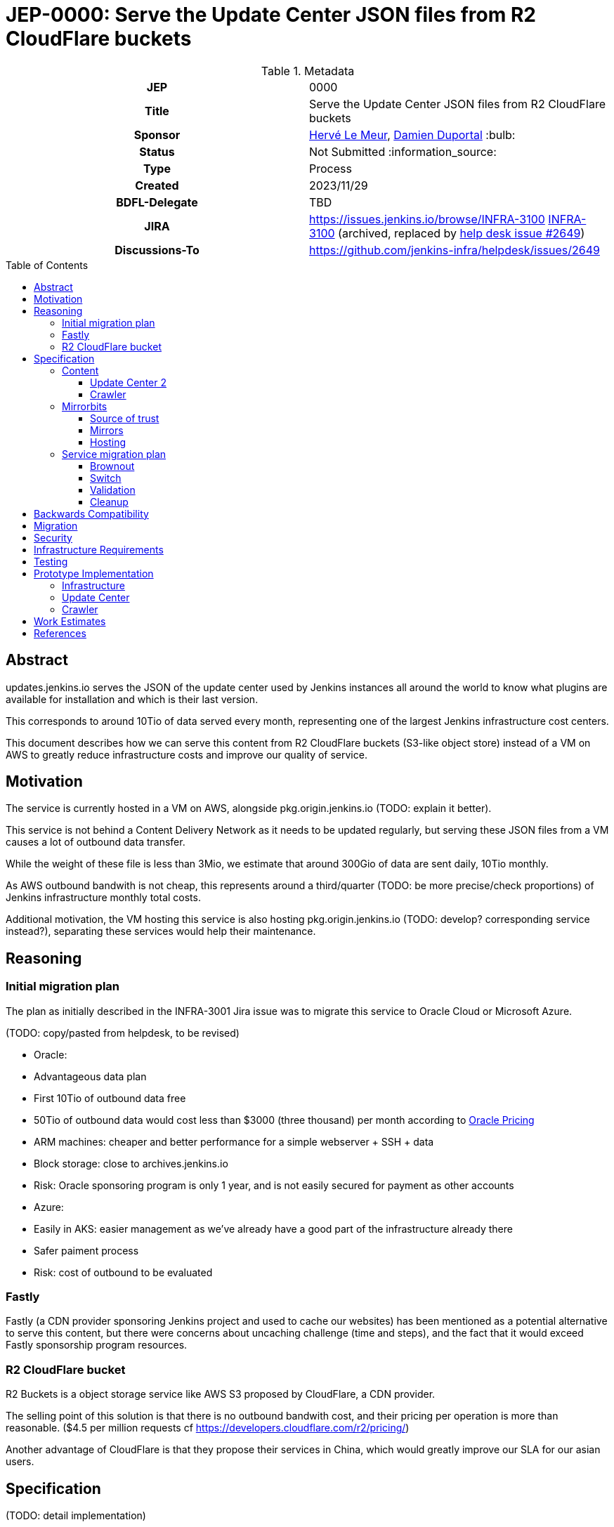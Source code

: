 = JEP-0000: Serve the Update Center JSON files from R2 CloudFlare buckets
:toc: preamble
:toclevels: 3
ifdef::env-github[]
:tip-caption: :bulb:
:note-caption: :information_source:
:important-caption: :heavy_exclamation_mark:
:caution-caption: :fire:
:warning-caption: :warning:
endif::[]

.Metadata
[cols="1h,1"]
|===
| JEP
| 0000

| Title
| Serve the Update Center JSON files from R2 CloudFlare buckets

| Sponsor
| link:https://github.com/lemeurherve[Hervé Le Meur], link:https://github.com/dduportal[Damien Duportal] :bulb:

// Use the script `set-jep-status <jep-number> <status>` to update the status.
| Status
| Not Submitted :information_source:

| Type
| Process

| Created
| 2023/11/29

| BDFL-Delegate
| TBD

//
//
// Uncomment if there is an associated placeholder JIRA issue.
| JIRA
| https://issues.jenkins.io/browse/INFRA-3100 https://issues.jenkins-ci.org/browse/INFRA-3100[INFRA-3100] (archived, replaced by https://github.com/jenkins-infra/helpdesk/issues/2649[help desk issue #2649])
//
//
// Uncomment if discussion will occur in forum other than jenkinsci-dev@ mailing list.
| Discussions-To
| https://github.com/jenkins-infra/helpdesk/issues/2649
//
//
// Uncomment if this JEP depends on one or more other JEPs.
//| Requires
//| :bulb: JEP-NUMBER, JEP-NUMBER... :bulb:
//
//
// Uncomment and fill if this JEP is rendered obsolete by a later JEP
//| Superseded-By
//| :bulb: JEP-NUMBER :bulb:
//
//
// Uncomment when this JEP status is set to Accepted, Rejected or Withdrawn.
//| Resolution
//| :bulb: Link to relevant post in the jenkinsci-dev@ mailing list archives :bulb:

|===

== Abstract

// [TIP]
// ====
// Give a short (200 word) description of the technical issue addressed.

// * Use present tense - describe what the proposal "does" (as if it were already done), not what it will do.
// * Do not go into technical details and instead put those in the Specification section.
// * Do not talk about history or why this needs to be done. Instead, add the history to the Motivation section.
// ====

updates.jenkins.io serves the JSON of the update center used by Jenkins instances all around the world to know what plugins are available for installation and which is their last version.

This corresponds to around 10Tio of data served every month, representing one of the largest Jenkins infrastructure cost centers.

This document describes how we can serve this content from R2 CloudFlare buckets (S3-like object store) instead of a VM on AWS to greatly reduce infrastructure costs and improve our quality of service.

== Motivation

// [TIP]
// ====
// Explain why the existing code base or process is inadequate to address the problem that the JEP solves.
// This section may also contain any historical context such as how things were done before this proposal.

// * Provide a clear description of the high-level problem you are trying to solve.
// * The problem statement should be written in terms of a specific symptom that affects users, contributors, or the project as a whole.
// * The problem statement should not be written in terms of the solution.
// * Do not discuss design choices or alternative designs that were rejected - those belong in the Reasoning section.
// ====

The service is currently hosted in a VM on AWS, alongside pkg.origin.jenkins.io (TODO: explain it better).

This service is not behind a Content Delivery Network as it needs to be updated regularly, but serving these JSON files from a VM causes a lot of outbound data transfer.

While the weight of these file is less than 3Mio, we estimate that around 300Gio of data are sent daily, 10Tio monthly.

As AWS outbound bandwith is not cheap, this represents around a third/quarter (TODO: be more precise/check proportions) of Jenkins infrastructure monthly total costs.

Additional motivation, the VM hosting this service is also hosting pkg.origin.jenkins.io (TODO: develop? corresponding service instead?), separating these services would help their maintenance.

== Reasoning

// [TIP]
// ====
// Explain why particular design decisions were made.
// Describe alternate designs that were considered and related work. For example, how the feature is supported in other systems.
// Provide evidence of consensus within the community and discuss important objections or concerns raised during discussion.

// * Use sub-headings to organize this section for ease of readability.
// * Provide a clear description of the cause of the problem.
// * Provide a clear description of the high-level solution you have chosen and how it addresses the cause of the problem.
// * If there were other possible solutions that you considered and rejected, mention those along with the corresponding reasoning.
// * Do not describe implementation details; these should go into the Specification section instead.
// * Do not talk about history or why this needs to be done - that is part of Motivation section.
// ====

=== Initial migration plan

The plan as initially described in the INFRA-3001 Jira issue was to migrate this service to Oracle Cloud or Microsoft Azure.

(TODO: copy/pasted from helpdesk, to be revised)

* Oracle:
  * Advantageous data plan
    * First 10Tio of outbound data free
    * 50Tio of outbound data would cost less than $3000 (three thousand) per month according to https://www.oracle.com/be/cloud/networking/networking-pricing.html[Oracle Pricing]
  * ARM machines: cheaper and better performance for a simple webserver + SSH + data
  * Block storage: close to archives.jenkins.io
  * Risk: Oracle sponsoring program is only 1 year, and is not easily secured for payment as other accounts

* Azure:
  * Easily in AKS: easier management as we've already have a good part of the infrastructure already there
  * Safer paiment process
  * Risk: cost of outbound to be evaluated

=== Fastly

Fastly (a CDN provider sponsoring Jenkins project and used to cache our websites) has been mentioned as a potential alternative to serve this content, but there were concerns about uncaching challenge (time and steps), and the fact that it would exceed Fastly sponsorship program resources.

=== R2 CloudFlare bucket

R2 Buckets is a object storage service like AWS S3 proposed by CloudFlare, a CDN provider.

The selling point of this solution is that there is no outbound bandwith cost, and their pricing per operation is more than reasonable. ($4.5 per million requests cf https://developers.cloudflare.com/r2/pricing/)

Another advantage of CloudFlare is that they propose their services in China, which would greatly improve our SLA for our asian users.

== Specification

// [TIP]
// ====
// Provide a detailed specification of what is being proposed.
// Be as technical and detailed as needed to allow new or existing Jenkins developers
// to reasonably understand the scope/impact of an implementation.

// * Use present tense - describe what the proposal "does" (as if it were already done), not what it will do.
// * Do not discuss alternative designs that were rejected - those belong in the Reasoning section.
// * Avoid in-depth discussion or justification of design choices - that belongs in the Reasoning section.
// ====

(TODO: detail implementation)

The proposal is to use mirrorbits and R2 buckets as source for updates.jenkins.io

=== Content

The content served by updates.jenkins.io comes from two distinct sources:

==== Update Center 2
- https://jenkins-infra/update-center2: (TODO: develop)

==== Crawler
- https://jenkins-infra/crawler: (TODO: develop)

These jobs are running on trusted.ci.jenkins.io for security concerns.

=== Mirrorbits

Mirrorbits is the tool we're using for mirrors.jenkins.io: https://github.com/etix/mirrorbits/

> Mirrorbits is a geographical download redirector written in Go for distributing files efficiently across a set of mirrors. It offers a simple and economic way to create a Content Delivery Network layer using a pure software stack. It is primarily designed for the distribution of large-scale Open-Source projects with a lot of traffic.

Mirrorbits uses a specific location as source of trust, and a list of mirrors.

==== Source of trust

For the source of trust, we're using a File Share in an Azure Storage Account, allowing us to mount it as a volume. (TOOD: add explanations about this choice)

==== Mirrors

For mirrors, we're using R2 CloudFlare bucket, which can be exposed on a public domain by CloudFlare.

The normal case to add a mirror with mirorrbits is to providing for each mirror an URL for HTTP content, and another rsync or FTP one for the scan process used by mirrorbits to determine if a specific mirror is up to date.

As S3 sync isn't possible yet with mirrorbits, we're tricking it by setting the HTTP value of the mirror to the httpd service serving the File Share content.

R2 buckets are rattached to a geographic region: https://developers.cloudflare.com/r2/reference/data-location/#location-hints

Available regions:
wnam	Western North America
enam	Eastern North America
weur	Western Europe
eeur	Eastern Europe
apac	Asia-Pacific

A mirror can be deployed in each of these regions for no additional charge and very little work.

==== Hosting

The mirrorbits service is hosted on the `publick8s` Azure AKS Kubernetes cluster, released from an umbrella Helm chart we've created, with these as subcharts:
- httpd, with the File Share mounted as persisten volume: Apache2 server to provide the source of trust
- mirrorbits: the redirector service, running on amd64 until an arm64 release is available (reduced cost)
- rsyncd: rsync service used to synchronise the content of the File Share from trusted.ci.jenkins.io job

The R2 buckets are provided by CloudFlare in the Jenkins Infrastructure sponsored account.

(TODO: network rules?)

=== Service migration plan

==== Brownout

(TODO: explain optin flag, etc.)

==== Switch

As a first step, we plan to keep uploading content to both the VM and mirorrbits storages (File Share and R2 buckets)

(TODO: details much more than that)

==== Validation

(TODO)

==== Cleanup

When validated, we'll be able to reomve feature flag and stop updating legacy VM.

Then, we'll remove the service from the VM.

== Backwards Compatibility

// [TIP]
// ====
// Describe any incompatibilities and their severity.
// Describe how the JEP proposes to deal with these incompatibilities.

// If there are no backwards compatibility concerns, this section may simply say:
// There are no backwards compatibility concerns related to this proposal.
// ====

There are no backwards compatibility concerns related to this proposal.

== Migration

// [TIP]
// ====
// Describe the work that needs to be done, if any, to adapt consumers to the proposed change.

// Conventional wisdom is that at least three consumers should exist to validate the design of an API;
// with only one consumer the API probably won't support another consumer,
// and with two consumers the API will probably only support more consumers with difficulty
// (see "The Rule of Threes" in Will Tracz's _Confessions of a Used Program Salesman,_ Addison-Wesley, 1995).

// Completing this section of the JEP involves quantifying
// the number of consumers that need to be adapted (the cost)
// and the expected value after adapting these consumers (the benefit).
// Since the Jenkins project has thousands of individual components,
// attempting to adapt too many consumers tends to reach a point of diminishing returns.
// On the other hand, adapting too few consumers risks not only violating the Rule of Threes
// but also introducing technical debt to the project in the form of incomplete migrations.
// These incomplete migrations can in turn significantly delay the delivery of future JEPs.

// In describing the work that needs to be done to adapt consumers,
// this section should include a cost-benefit analysis and describe a rational approach to the migration
// that balances short-term deliverability against long-term maintainability.

// Typically, migrations should cover a large portion of the top 200 plugins and/or the plugins in the Bill of Materials (BOM),
// as the overall health of the Jenkins project is contingent on the health of these popular plugins to a large degree.
// When in doubt, begin the cost-benefit analysis with this general example
// and then determine if the calculus needs to be adjusted for the particular case in question.

// While not all consumers need to be fully migrated,
// the scope of the migration does need to be fully quantified
// in order for the design to stand on its own.

// If consumers do not need to be adapted to this change, this section may simply say:
// There are no migration concerns related to this proposal.
// ====

There are no migration concerns related to this proposal for the consumers.

== Security

// [TIP]
// ====
// Describe the security impact of this proposal.
// Outline what was done to identify and evaluate security issues,
// discuss potential security issues and how they are mitigated or prevented,
// and detail how the JEP interacts with existing elements in Jenkins, such as permissions, authentication, authorization, etc.

// If this proposal will have no impact on security, this section may simply say:
// There are no security risks related to this proposal.
// ====

(TODO: assess security risks)

== Infrastructure Requirements

// [TIP]
// ====
// Describe any impact on the Jenkins project infrastructure.

// Include any additions or changes, interactions with existing components,
// potential instabilities, service-level agreements,
// and responsibilities for continuing maintenance.
// Explain the scope of infrastructure changes with sufficient detail
// to allow initial and on-going cost (in both time and money) to be estimated.

// If this proposal will have no impact on infrastructure, this section may simply say:
// There are no new infrastructure requirements related to this proposal.
// ====

(TODO: list all new infrastructure components created or updated for the PoC)

== Testing

// [TIP]
// ====
// If the JEP involves any kind of behavioral change to code
// (whether in a Jenkins product or backend infrastructure),
// give a summary of how its correctness (and, if applicable, compatibility, security, etc.) will be tested.

// In the preferred case that automated tests will be developed to cover all significant changes, simply give a short summary of the nature of these tests.

// If some or all of the changes will require human interaction to verify them, explain why automated tests are considered impractical.
// Then, summarize what kinds of test cases might be required: user scenarios with action steps and expected outcomes.
// Detail whether behavior might be different based on the platform (operating system, servlet container, web browser, etc.)?
// Are there foreseeable interactions between different permissible versions of components (Jenkins core, plugins, etc.)?
// Does this change require that any special tools, proprietary software, or online service accounts to exercise a related code path (e.g., Active Directory server, GitHub login, etc.)?
// When will you complete testing relative to merging code changes, and might retesting be required if other changes are made to this area in the future?

// If this proposal requires no testing, this section may simply say:
// There are no testing issues related to this proposal.
// ====

(TODO: list our experiments)

== Prototype Implementation

// [TIP]
// ====
// Link to any open source reference implementation of code changes for this proposal.
// The implementation need not be completed before the JEP is
// link:https://github.com/jenkinsci/jep/tree/master/jep/1#accepted[accepted],
// but must be completed before any JEP is given
// "link:https://github.com/jenkinsci/jep/tree/master/jep/1#final[Final]" status.

// JEPs which will not include code changes may omit this section.
// ====

=== Infrastructure

(TODO: list, note that we've created only one bucket in westeurope for now)

=== Update Center

(TODO: develop, explain flag, process, etc)

Pull request to allow also uploading to Azure File Share and R2 buckets in addition to the pkg.origin.jenkins.io VM:
https://github.com/jenkins-infra/update-center2/pull/745

=== Crawler

(TODO: develop)

Already pushing `updates` JSON files to Azure File Share and R2 buckets:
https://github.com/jenkins-infra/crawler/blob/b4de64982ab15f6dd501775cb48960607bec847f/Jenkinsfile#L72-L94

== Work Estimates

// [TIP]
// ====
// Provide a clear description of the high-level tasks needed to productize the prototype implementation.
// Ideally these tasks would be turned into work items in an issue tracking system (ITS) like Jira or GitHub Issues.
// As a general rule, it should be possible to complete each task within 1-3 days;
// if a task takes a week or longer, it has not been broken down with enough granularity.
// If these tasks are not obvious, then the prototype is not complete enough.
// Also describe the general roles needed to perform these tasks.
// For example, is the task well-suited to a new contributor,
// or does the task require advanced experience in the Jenkins project that demands a seasoned expert?
// Perhaps the task is well-suited to contributors with an affinity for e.g. frontend development, security, or DevOps.
// Finally, describe the nature of the work in relation to time:
// can these tasks be picked up in parallel by any interested volunteers,
// or do they need to be done in some specific order?
// Do any tasks depend on other tasks in a way that would serialize the implementation of the project?
// JEPs that do not include a prototype implementation may omit this section.
// ====

== References

// [TIP]
// ====
// Provide links to any related documents.
// This will include links to discussions on the mailing list, pull requests, and meeting notes.
// ====

- Help Desk issue where implementation progress is reported: https://github.com/jenkins-infra/helpdesk/issues/2649

(TODO: list current jobs, existing VM & service and corresponding IaC)

(TODO: sponsoring CloudFlare)
